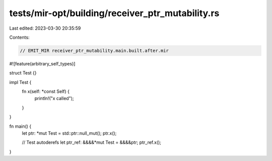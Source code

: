 tests/mir-opt/building/receiver_ptr_mutability.rs
=================================================

Last edited: 2023-03-30 20:35:59

Contents:

.. code-block:: rs

    // EMIT_MIR receiver_ptr_mutability.main.built.after.mir

#![feature(arbitrary_self_types)]

struct Test {}

impl Test {
    fn x(self: *const Self) {
        println!("x called");
    }
}

fn main() {
    let ptr: *mut Test = std::ptr::null_mut();
    ptr.x();

    // Test autoderefs
    let ptr_ref: &&&&*mut Test = &&&&ptr;
    ptr_ref.x();
}



